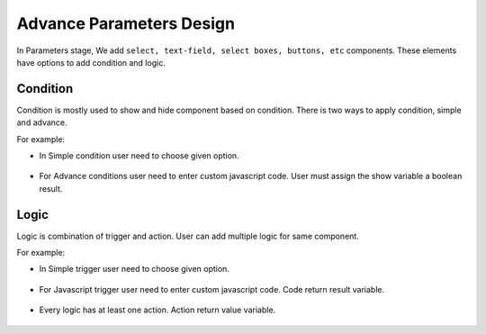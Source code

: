 Advance Parameters Design
======================

In Parameters stage, We add ``select, text-field, select boxes, buttons, etc`` components. These elements have options to add condition and logic.

.. figure:: ../../../_assets/web-app/LogicForm.PNG
      :alt: web-app
      :width: 80%
      
Condition
--------------

Condition is mostly used to show and hide component based on condition. There is two ways to apply condition, simple and advance.

For example: 

- In Simple condition user need to choose given option. 

  .. figure:: ../../../_assets/web-app/ConditionSimple.PNG
      :alt: web-app
      :width: 90%
      
- For Advance conditions user need to enter custom javascript code. User must assign the show variable a boolean result.

  .. figure:: ../../../_assets/web-app/ConditionAdvance.PNG
      :alt: web-app
      :width: 80%
      
Logic
--------------

Logic is combination of trigger and action. User can add multiple logic for same component.

For example: 

- In Simple trigger user need to choose given option. 

  .. figure:: ../../../_assets/web-app/LogicSimple1.PNG
      :alt: web-app
      :width: 90%
      
- For Javascript trigger user need to enter custom javascript code. Code return result variable.

  .. figure:: ../../../_assets/web-app/LogicJavascript.PNG
      :alt: web-app
      :width: 80%
      
- Every logic has at least one action. Action return value variable.

  .. figure:: ../../../_assets/web-app/LogicSimple2.PNG
      :alt: web-app
      :width: 80%
      
      
      
